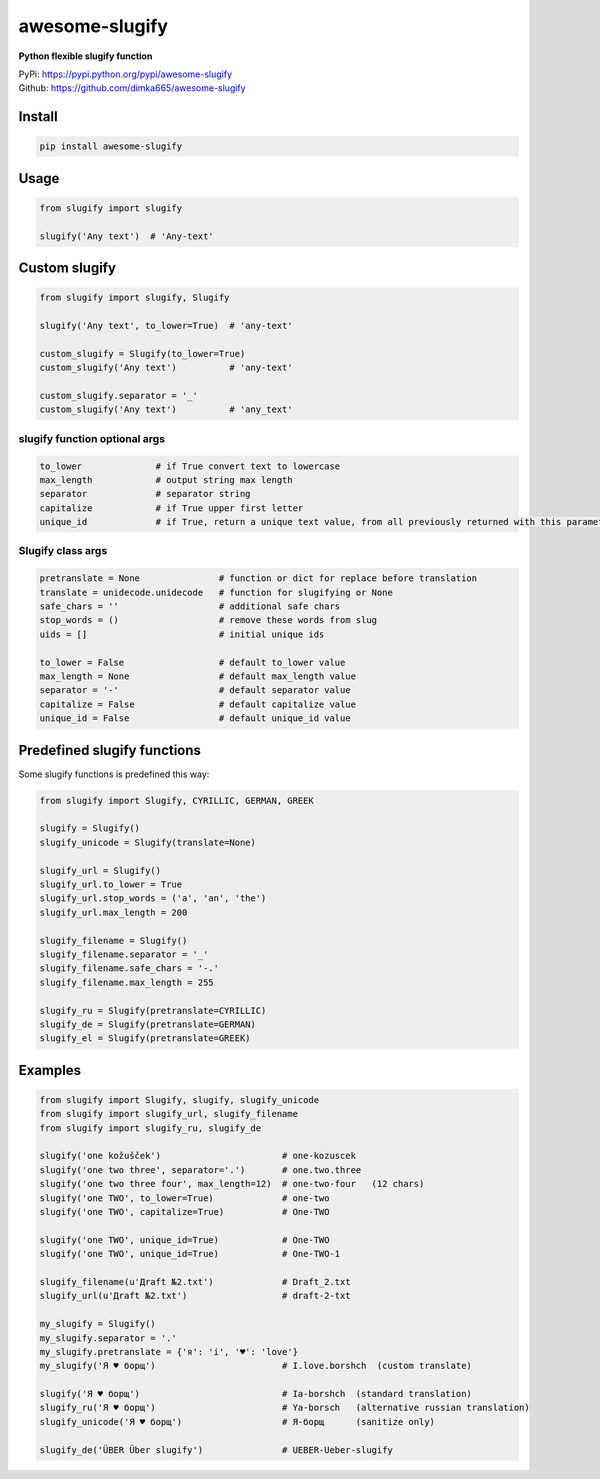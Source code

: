 ====================
awesome-slugify
====================

**Python flexible slugify function**

| PyPi: https://pypi.python.org/pypi/awesome-slugify
| Github: https://github.com/dimka665/awesome-slugify


Install
==========
.. code-block:: bash

    pip install awesome-slugify

Usage
======

.. code-block:: python

    from slugify import slugify
    
    slugify('Any text')  # 'Any-text'
    
Custom slugify
================

.. code-block:: python

    from slugify import slugify, Slugify

    slugify('Any text', to_lower=True)  # 'any-text'

    custom_slugify = Slugify(to_lower=True)
    custom_slugify('Any text')          # 'any-text'

    custom_slugify.separator = '_'
    custom_slugify('Any text')          # 'any_text'

slugify function optional args
--------------------------------

.. code-block:: python

    to_lower              # if True convert text to lowercase
    max_length            # output string max length
    separator             # separator string
    capitalize            # if True upper first letter
    unique_id             # if True, return a unique text value, from all previously returned with this parameter


Slugify class args
---------------------

.. code-block:: python

    pretranslate = None               # function or dict for replace before translation
    translate = unidecode.unidecode   # function for slugifying or None
    safe_chars = ''                   # additional safe chars
    stop_words = ()                   # remove these words from slug
    uids = []                         # initial unique ids

    to_lower = False                  # default to_lower value
    max_length = None                 # default max_length value
    separator = '-'                   # default separator value
    capitalize = False                # default capitalize value
    unique_id = False                 # default unique_id value

Predefined slugify functions
==============================

Some slugify functions is predefined this way:

.. code-block:: python

    from slugify import Slugify, CYRILLIC, GERMAN, GREEK

    slugify = Slugify()
    slugify_unicode = Slugify(translate=None)

    slugify_url = Slugify()
    slugify_url.to_lower = True
    slugify_url.stop_words = ('a', 'an', 'the')
    slugify_url.max_length = 200

    slugify_filename = Slugify()
    slugify_filename.separator = '_'
    slugify_filename.safe_chars = '-.'
    slugify_filename.max_length = 255

    slugify_ru = Slugify(pretranslate=CYRILLIC)
    slugify_de = Slugify(pretranslate=GERMAN)
    slugify_el = Slugify(pretranslate=GREEK)

Examples
==========

.. code-block:: python

    from slugify import Slugify, slugify, slugify_unicode
    from slugify import slugify_url, slugify_filename
    from slugify import slugify_ru, slugify_de
    
    slugify('one kožušček')                       # one-kozuscek
    slugify('one two three', separator='.')       # one.two.three
    slugify('one two three four', max_length=12)  # one-two-four   (12 chars)
    slugify('one TWO', to_lower=True)             # one-two
    slugify('one TWO', capitalize=True)           # One-TWO

    slugify('one TWO', unique_id=True)            # One-TWO
    slugify('one TWO', unique_id=True)            # One-TWO-1
    
    slugify_filename(u'Дrаft №2.txt')             # Draft_2.txt
    slugify_url(u'Дrаft №2.txt')                  # draft-2-txt
    
    my_slugify = Slugify()
    my_slugify.separator = '.'
    my_slugify.pretranslate = {'я': 'i', '♥': 'love'}
    my_slugify('Я ♥ борщ')                        # I.love.borshch  (custom translate)
    
    slugify('Я ♥ борщ')                           # Ia-borshch  (standard translation)
    slugify_ru('Я ♥ борщ')                        # Ya-borsch   (alternative russian translation)
    slugify_unicode('Я ♥ борщ')                   # Я-борщ      (sanitize only)

    slugify_de('ÜBER Über slugify')               # UEBER-Ueber-slugify

